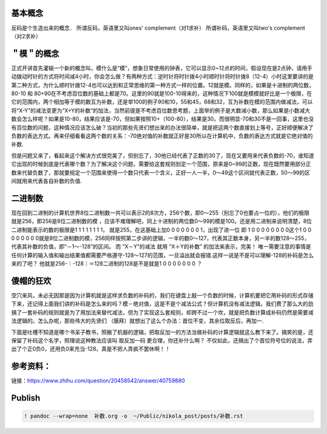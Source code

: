    .. title: Grokking 补码
   .. slug: grokking-complement
   .. date: 2019-01-15 20:53:29 UTC+08:00
   .. tags: complement
   .. category: programming
   .. link:
   .. description:
   .. type: text

基本概念
--------

反码是个生造出来的概念． 所谓反码，英语里又叫ones' complement（对1求补） 所谓补码，英语里又叫two's complement（对2求补）

＂模＂的概念
------------

正式开讲首先灌输一个新的概念叫，模什么是“模”，想象日常使用的钟表，它可以显示0~12点的时间，假设现在是2点钟，请用手动拨动时针的方式将时间减4小时，你会怎么做？有两种方式：逆时针将时针拨4小时顺时针将时针拨8（12-4）小时这里要讲的是第二种方式，为什么顺时针拨12-4也可以达到和正常思维的第一种方式一样的位置。12就是模。同样的，如果是十进制的两位数，80-10 和 80+90在不考虑百位数的基础上都是70。这里的90就是100-10得来的，这种情况下100就是模模就好比是一个极限，在它的范围内，两个相加等于模的数互为补数，还是举100的例子90和10，55和45，68和32，互为补数在模的范围内做减法，可以将“X-Y”的减法变更为“X+Y的补数“的加法，当然前提是不考虑百位数思考题，上面举的例子是大数减小数，那么如果是小数减大数会怎么样呢？如果是10-80，结果应该是-70，但如果按照10+（100-80），结果是30。而很明显-70和30不是一回事，这里也没有百位数的问题，这种情况应该怎么破？当初的那些先贤们想出来的办法很简单，就是把这两个数直接划上等号，正好顺便解决了负数的表达方式。再来仔细看看这两个数的关系：-70绝对值的补数就正好是30所以在计算机中，负数的表达方式就是它绝对值的补数.

但是问题又来了，看起来这个解决方式很完美了，但别忘了，30他已经代表了正数的30了，现在又要用来代表负数的-70，谁知道它出现的时候到底是代表哪个数？为了解决这个问题，需要给这套规则划定一个范围，原来是0~99的正数，现在既然要用部分正数来代替负数了，那就要规定一个范围来使得一个数只代表一个含义，正好一人一半，0～49这个区间就代表正数，50～99的区间就用来代表各自补数的负值.

二进制数
--------

现在回到二进制的计算机世界8位二进制数一共可以表示2的8次方，256个数，即0～255（别忘了0也要占一位的），他们的极限就是256，即256是8位二进制数的模 ，应该不难理解吧，同上十进制的两位数0～99的模是100。还是用二进制来说明清楚，8位二进制能表示的数的极限是1 1 1 1 1 1 1 1， 就是255，在这基础上加0 0 0 0 0 0 0 1，出现了进一位 即 1 0 0 0 0 0 0 0 0这个1 0 0 0 0 0 0 0 0就是8位二进制数的模，256同样按照第二步讲的逻辑，一半的数0～127，代表其正数本身，另一半的数128～255，代表其补数的负值，即“－1～-128”的区间。 而 “X－Y”的减法 就用 “X＋Y的补数” 的加法来表示，完美！ 唯一需要注意的事情是任何计算的输入值和输出结果值都需要严格遵守-128～127的范围，一旦溢出就会报错.这样一说是不是可以理解-128的补码是怎么来的了吧？ 他就是256-｜-128｜＝128二进制的128是不是就是1 0 0 0 0 0 0 0 ？

傻帽的狂欢
----------

空穴来风，未必无因那是因为计算机就是这样求负数的补码的，我们在键盘上敲一个负数的时候，计算机要把它用补码的形式存储下来，还记得上面我们讲的补码是怎么来的吗？模－绝对值，这是不是个减法公式？但计算机没有减法逻辑，我们费了那么大的劲搞了一套补码的规则就是为了用加法来替代减法，但为了实现这么套规则，却跨不过一个坎，就是把负数计算成补码仍然是需要减法逻辑的。怎么办呢，那些伟大的先贤们 （膜拜）就想出了这么个办法：首位不变，其余位取反后，再加一.

下面是吐槽不知道是哪个书呆子教书，照搬了机器的逻辑，把取反加一的方法当做补码的计算逻辑就这么教下来了。搞笑的是，还保留了补码这个名字，照理说这种教法应该叫 取反加一码 更合理，你还补什么啊？ 不仅如此，还搞出了个首位符号位的说法，弄出了个正0负0，还用负0来充当-128，真是不把人弄疯不罢休啊！！

参考资料：
----------

链接：https://www.zhihu.com/question/20458542/answer/40759880

Publish
-------

.. code:: ipython

   ! pandoc --wrap=none  补数.org -o  ~/Public/nikola_post/posts/补数.rst

